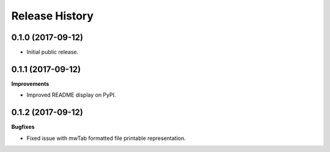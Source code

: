 .. :changelog:

Release History
===============

0.1.0 (2017-09-12)
~~~~~~~~~~~~~~~~~~

- Initial public release.

0.1.1 (2017-09-12)
~~~~~~~~~~~~~~~~~~

**Improvements**

- Improved README display on PyPI.

0.1.2 (2017-09-12)
~~~~~~~~~~~~~~~~~~

**Bugfixes**

- Fixed issue with mwTab formatted file printable representation.
